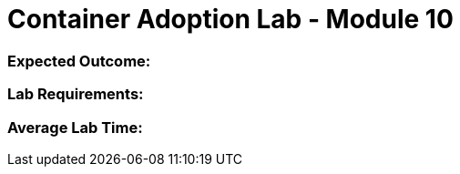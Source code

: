 = Container Adoption Lab - Module 10

=== Expected Outcome:

=== Lab Requirements:

=== Average Lab Time:
